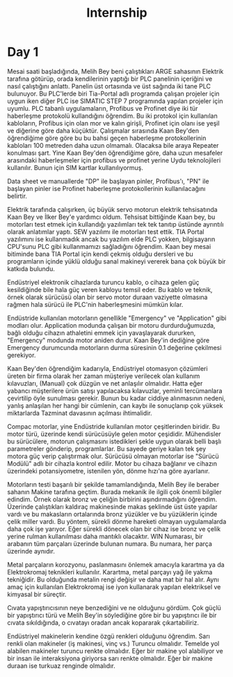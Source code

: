 #+TITLE: Internship
#+STARTUP: overview
#+ROAM_TAGS: index
#+CREATED: [2021-06-14 Pzt]
#+LAST_MODIFIED: [2021-06-14 Pzt 20:20]

* Day 1
Mesai saati başladığında, Melih Bey beni çalıştıkları ARGE sahasının Elektrik tarafına götürüp, orada kendilerinin yaptığı bir PLC panelinin içeriğini ve nasıl çalıştığını anlattı. Panelin üst ortasında ve üst sağında iki tane PLC bulunuyor. Bu PLC'lerde biri Tia-Portal adlı programda çalışan projeler için uygun iken diğer PLC ise SIMATIC STEP 7 programında yapılan projeler için uyumlu. PLC tabanlı uygulamaların, Profibus ve Profinet diye iki tür haberleşme protokolü kullandığını öğrendim. Bu iki protokol için kullanılan kabloların, Profibus için olan mor ve kalın girişli, Profinet için olanı ise yeşil ve diğerine göre daha küçüktür. Çalışmalar sırasında Kaan Bey'den öğrendiğime göre göre bu bu bahsi geçen haberleşme protokollerinin kabloları 100 metreden daha uzun olmamalı. Olacaksa bile araya Repeater konulması şart. Yine Kaan Bey'den öğrendiğime göre, daha uzun mesafeler arasındaki haberleşmeler için profibus ve profinet yerine Uydu teknolojileri kullanılır. Bunun için SIM kartlar kullanılıyormuş.

Data sheet ve manuallerde "DP" ile başlayan pinler, Profibus'ı, "PN" ile başlayan pinler ise Profinet haberleşme protokollerinin kullanılacağını belirtir.

Elektrik tarafında çalışırken, üç büyük servo motorun elektrik tehsisatında Kaan Bey ve İlker Bey'e yardımcı oldum. Tehsisat bittiğinde Kaan bey, bu motorları test etmek için kullandığı yazılımları tek tek tanıtıp üstünde ayrıntılı olarak anlatımlar yaptı. SEW yazılımı ile motorları test ettik. TIA Portal yazılımını ise kullanmadık ancak bu yazılım elde PLC yokken, bilgisayarın CPU'sunu PLC gibi kullanmamızı sağladığını öğrendim. Kaan bey mesai bitiminde bana TIA Portal için kendi çekmiş olduğu dersleri ve bu programların içinde yüklü olduğu sanal makineyi vererek bana çok büyük bir katkıda bulundu.

Endüstriyel elektronik cihazlarda turuncu kablo, o cihaza gelen güç kesildiğinde bile hala güç veren kabloyu temsil eder. Bu kablo ve teknik, örnek olarak sürücüsü olan bir servo motor duraan vaziyette olmasına rağmen hala sürücü ile PLC'nin haberleşmesini mümkün kılar.

Endüstride kullanılan motorların genellikle "Emergency" ve "Application" gibi modları olur. Application modunda çalışan bir motoru durdurduğumuzda, bağlı olduğu cihazın athaletini emmek için yavaşlayarak dururken, "Emergency" modunda motor aniden durur. Kaan Bey'in dediğine göre Emergency durumcunda motorların durma süresinin 0.1 değerine çekilmesi gerekiyor.

Kaan Bey'den öğrendiğim kadarıyla, Endüstriyel otomasyon çözümleri üreten bir firma olarak her zaman müşteriye verilecek olan kullanım kılavuzları, (Manual) çok düzgün ve net anlaşılır olmalıdır. Hatta eğer yabancı müşterilere ürün satışı yapılacaksa kılavuzlar, yeminli tercümanlara çevirtilip öyle sunulması gerekir. Bunun bu kadar ciddiye alınmasının nedeni, yanlış anlaşılan her hangi bir cümlenin, can kaybı ile sonuçlanıp çok yüksek miktarlarda Tazminat davasının açılması ihtimalidir.

Compac motorlar, yine Endüstride kullanılan motor çeşitlerinden biridir. Bu motor türü, üzerinde kendi sürücüsüyle gelen motor çeşididir. Mühendisler bu sürücülere, motorun çalışmasını istedikleri şekle uygun olarak belli başlı parametreler gönderip, programlarlar. Bu sayede geriye kalan tek şey motora güç verip çalıştırmak olur. Sürücüsü olmayan motorlar ise "Sürücü Modülü" adlı bir cihazla kontrol edilir. Motor bu cihaza bağlanır ve cihazın üzerindeki potansiyometre, istenilen yön, dönme hızı'na göre ayarlanır.

Motorların testi başarılı bir şekilde tamamlandığında, Melih Bey ile beraber sahanın Makine tarafına geçtim. Burada mekanik ile ilgili çok önemli bilgiler edindim. Örnek olarak bronz ve çeliğin birbirini aşındırmadığını öğrendim. Üzerinde çalıştıkları kaldıraç makinesinde makas şeklinde üst üste yapılar vardı ve bu makasların ortalarında bronz yüzükler ve bu yüzüklerin içinde çelik miller vardı. Bu yöntem, sürekli dönme hareketi olmayan uygulamalarda daha çok işe yarıyor. Eğer sürekli dönecek olan bir cihaz ise bronz ve çelik yerine rulman kullanılması daha mantıklı olacaktır. WIN Numarası, bir arabanın tüm parçaları üzerinde bulunan numara. Bu numara, her parça üzerinde aynıdır.

Metal parçaların korozyonu, paslanmasını önlemek amacıyla karartma ya da Elektrokromaj teknikleri kullanılır. Karartma, metal parçayı yağ ile yakma tekniğidir. Bu olduğunda metalin rengi değişir ve daha mat bir hal alır. Aynı amaç için kullanılan Elektrokromaj ise iyon kullanarak yapılan elektriksel ve kimyasal bir süreçtir.

Cıvata yapıştırıcısının neye benzediğini ve ne olduğunu gördüm. Çok güçlü bir yapıştırıcı türü ve Melih Bey'in söylediğine göre bir bu yapıştırıcı ile bir cıvata sıkıldığında, o cıvatayı oradan ancak kopararak çıkartabiliriz.

Endüstriyel makinelerin kendine özgü renkleri olduğunu öğrendim. Sarı renkli olan makineler (iş makinesi, vinç vs.) Turuncu olmalıdır. Temelde yol alabilen makineler turuncu renkte olmalıdır. Eğer bir makine yol alabiliyor ve bir insan ile interaksiyona giriyorsa sarı renkte olmalıdır. Eğer bir makine duraan ise turkuaz renginde olmalıdır.
